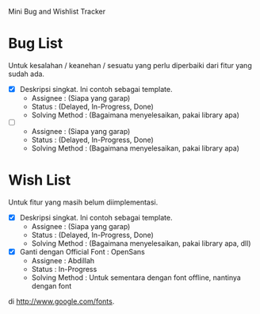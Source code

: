 Mini Bug and Wishlist Tracker



* Bug List
Untuk kesalahan / keanehan / sesuatu yang perlu diperbaiki dari fitur
yang sudah ada.

  + [X] Deskripsi singkat. Ini contoh sebagai template.
    - Assignee : (Siapa yang garap)
    - Status : (Delayed, In-Progress, Done)
    - Solving Method :
      (Bagaimana menyelesaikan, pakai library apa)

  + [ ]
    - Assignee : (Siapa yang garap)
    - Status : (Delayed, In-Progress, Done)
    - Solving Method :
      (Bagaimana menyelesaikan, pakai library apa)


* Wish List
Untuk fitur yang masih belum diimplementasi.

  + [X] Deskripsi singkat. Ini contoh sebagai template.
    - Assignee : (Siapa yang garap)
    - Status : (Delayed, In-Progress, Done)
    - Solving Method :
      (Bagaimana menyelesaikan, pakai library apa, dll)

  + [X] Ganti dengan Official Font : OpenSans
    - Assignee : Abdillah
    - Status : In-Progress
    - Solving Method :
      Untuk sementara dengan font offline, nantinya dengan font
di http://www.google.com/fonts.
